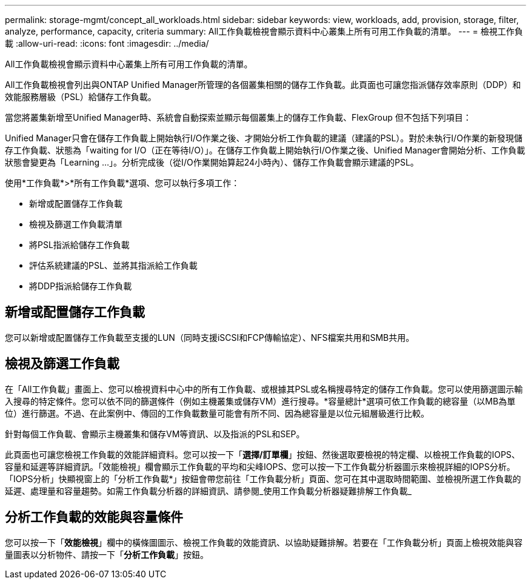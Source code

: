 ---
permalink: storage-mgmt/concept_all_workloads.html 
sidebar: sidebar 
keywords: view, workloads, add, provision, storage, filter, analyze, performance, capacity, criteria 
summary: All工作負載檢視會顯示資料中心叢集上所有可用工作負載的清單。 
---
= 檢視工作負載
:allow-uri-read: 
:icons: font
:imagesdir: ../media/


[role="lead"]
All工作負載檢視會顯示資料中心叢集上所有可用工作負載的清單。

All工作負載檢視會列出與ONTAP Unified Manager所管理的各個叢集相關的儲存工作負載。此頁面也可讓您指派儲存效率原則（DDP）和效能服務層級（PSL）給儲存工作負載。

當您將叢集新增至Unified Manager時、系統會自動探索並顯示每個叢集上的儲存工作負載、FlexGroup 但不包括下列項目：

Unified Manager只會在儲存工作負載上開始執行I/O作業之後、才開始分析工作負載的建議（建議的PSL）。對於未執行I/O作業的新發現儲存工作負載、狀態為「waiting for I/O（正在等待I/O）」。在儲存工作負載上開始執行I/O作業之後、Unified Manager會開始分析、工作負載狀態會變更為「Learning ...」。分析完成後（從I/O作業開始算起24小時內）、儲存工作負載會顯示建議的PSL。

使用*工作負載*>*所有工作負載*選項、您可以執行多項工作：

* 新增或配置儲存工作負載
* 檢視及篩選工作負載清單
* 將PSL指派給儲存工作負載
* 評估系統建議的PSL、並將其指派給工作負載
* 將DDP指派給儲存工作負載




== 新增或配置儲存工作負載

您可以新增或配置儲存工作負載至支援的LUN（同時支援iSCSI和FCP傳輸協定）、NFS檔案共用和SMB共用。



== 檢視及篩選工作負載

在「All工作負載」畫面上、您可以檢視資料中心中的所有工作負載、或根據其PSL或名稱搜尋特定的儲存工作負載。您可以使用篩選圖示輸入搜尋的特定條件。您可以依不同的篩選條件（例如主機叢集或儲存VM）進行搜尋。*容量總計*選項可依工作負載的總容量（以MB為單位）進行篩選。不過、在此案例中、傳回的工作負載數量可能會有所不同、因為總容量是以位元組層級進行比較。

針對每個工作負載、會顯示主機叢集和儲存VM等資訊、以及指派的PSL和SEP。

此頁面也可讓您檢視工作負載的效能詳細資料。您可以按一下「*選擇/訂單欄*」按鈕、然後選取要檢視的特定欄、以檢視工作負載的IOPS、容量和延遲等詳細資訊。「效能檢視」欄會顯示工作負載的平均和尖峰IOPS、您可以按一下工作負載分析器圖示來檢視詳細的IOPS分析。「IOPS分析」快顯視窗上的「分析工作負載*」按鈕會帶您前往「工作負載分析」頁面、您可在其中選取時間範圍、並檢視所選工作負載的延遲、處理量和容量趨勢。如需工作負載分析器的詳細資訊、請參閱_使用工作負載分析器疑難排解工作負載_



== 分析工作負載的效能與容量條件

您可以按一下「*效能檢視*」欄中的橫條圖圖示、檢視工作負載的效能資訊、以協助疑難排解。若要在「工作負載分析」頁面上檢視效能與容量圖表以分析物件、請按一下「*分析工作負載*」按鈕。
